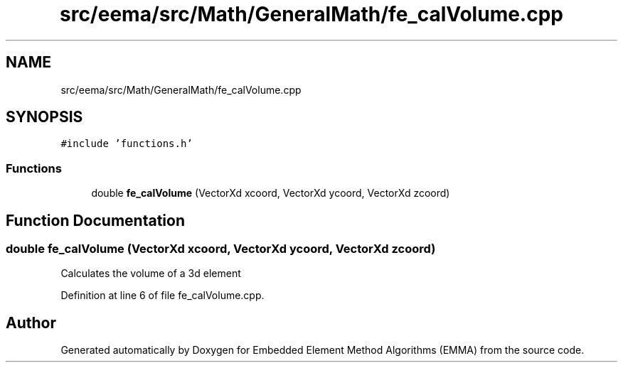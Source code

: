 .TH "src/eema/src/Math/GeneralMath/fe_calVolume.cpp" 3 "Wed May 10 2017" "Embedded Element Method Algorithms (EMMA)" \" -*- nroff -*-
.ad l
.nh
.SH NAME
src/eema/src/Math/GeneralMath/fe_calVolume.cpp
.SH SYNOPSIS
.br
.PP
\fC#include 'functions\&.h'\fP
.br

.SS "Functions"

.in +1c
.ti -1c
.RI "double \fBfe_calVolume\fP (VectorXd xcoord, VectorXd ycoord, VectorXd zcoord)"
.br
.in -1c
.SH "Function Documentation"
.PP 
.SS "double fe_calVolume (VectorXd xcoord, VectorXd ycoord, VectorXd zcoord)"
Calculates the volume of a 3d element 
.PP
Definition at line 6 of file fe_calVolume\&.cpp\&.
.SH "Author"
.PP 
Generated automatically by Doxygen for Embedded Element Method Algorithms (EMMA) from the source code\&.
